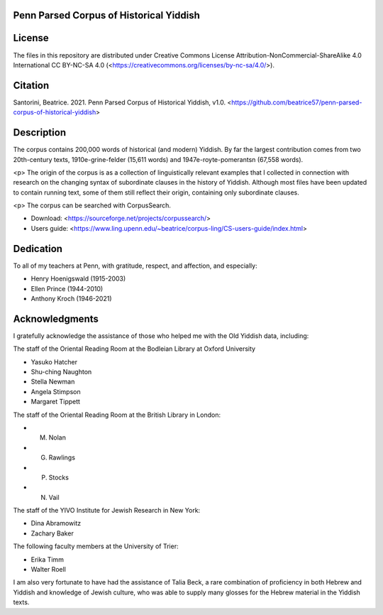 Penn Parsed Corpus of Historical Yiddish
========================================

License
=======

The files in this repository are distributed under Creative Commons
License Attribution-NonCommercial-ShareAlike 4.0 International CC
BY-NC-SA 4.0 (<https://creativecommons.org/licenses/by-nc-sa/4.0/>).

Citation
========

Santorini, Beatrice.  2021.  Penn Parsed Corpus of Historical Yiddish,
v1.0.
<https://github.com/beatrice57/penn-parsed-corpus-of-historical-yiddish>

Description
===========

The corpus contains 200,000 words of historical (and modern) Yiddish.
By far the largest contribution comes from two 20th-century texts,
1910e-grine-felder (15,611 words) and 1947e-royte-pomerantsn (67,558
words).

<p> The origin of the corpus is as a collection of linguistically
relevant examples that I collected in connection with research on the
changing syntax of subordinate clauses in the history of Yiddish.
Although most files have been updated to contain running text, some of
them still reflect their origin, containing only subordinate clauses.

<p> The corpus can be searched with CorpusSearch.

- Download: <https://sourceforge.net/projects/corpussearch/>
- Users guide: <https://www.ling.upenn.edu/~beatrice/corpus-ling/CS-users-guide/index.html>

Dedication
==========

To all of my teachers at Penn, with gratitude, respect, and affection,
and especially:

- Henry Hoenigswald (1915-2003)
- Ellen Prince (1944-2010)
- Anthony Kroch (1946-2021)

Acknowledgments
===============

I gratefully acknowledge the assistance of those who helped me with the
Old Yiddish data, including:

The staff of the Oriental Reading Room at the Bodleian Library at Oxford University

- Yasuko Hatcher
- Shu-ching Naughton
- Stella Newman
- Angela Stimpson
- Margaret Tippett

The staff of the Oriental Reading Room at the British Library in London:

- M. Nolan
- G. Rawlings
- P. Stocks
- N. Vail

The staff of the YIVO Institute for Jewish Research in New York:

- Dina Abramowitz
- Zachary Baker

The following faculty members at the University of Trier:

- Erika Timm
- Walter Roell

I am also very fortunate to have had the assistance of Talia Beck, a
rare combination of proficiency in both Hebrew and Yiddish and knowledge
of Jewish culture, who was able to supply many glosses for the Hebrew
material in the Yiddish texts.
